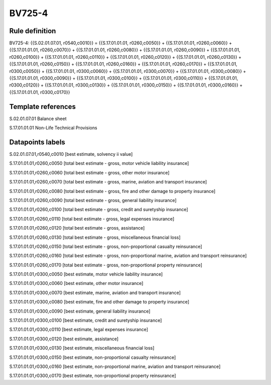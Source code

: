 =======
BV725-4
=======

Rule definition
---------------

BV725-4: {{S.02.01.07.01, r0540,c0010}} = {{S.17.01.01.01, r0260,c0050}} + {{S.17.01.01.01, r0260,c0060}} + {{S.17.01.01.01, r0260,c0070}} + {{S.17.01.01.01, r0260,c0080}} + {{S.17.01.01.01, r0260,c0090}} + {{S.17.01.01.01, r0260,c0100}} + {{S.17.01.01.01, r0260,c0110}} + {{S.17.01.01.01, r0260,c0120}} + {{S.17.01.01.01, r0260,c0130}} + {{S.17.01.01.01, r0260,c0150}} + {{S.17.01.01.01, r0260,c0160}} + {{S.17.01.01.01, r0260,c0170}} + {{S.17.01.01.01, r0300,c0050}} + {{S.17.01.01.01, r0300,c0060}} + {{S.17.01.01.01, r0300,c0070}} + {{S.17.01.01.01, r0300,c0080}} + {{S.17.01.01.01, r0300,c0090}} + {{S.17.01.01.01, r0300,c0100}} + {{S.17.01.01.01, r0300,c0110}} + {{S.17.01.01.01, r0300,c0120}} + {{S.17.01.01.01, r0300,c0130}} + {{S.17.01.01.01, r0300,c0150}} + {{S.17.01.01.01, r0300,c0160}} + {{S.17.01.01.01, r0300,c0170}}


Template references
-------------------

S.02.01.07.01 Balance sheet

S.17.01.01.01 Non-Life Technical Provisions


Datapoints labels
-----------------

S.02.01.07.01,r0540,c0010 [best estimate, solvency ii value]

S.17.01.01.01,r0260,c0050 [total best estimate - gross, motor vehicle liability insurance]

S.17.01.01.01,r0260,c0060 [total best estimate - gross, other motor insurance]

S.17.01.01.01,r0260,c0070 [total best estimate - gross, marine, aviation and transport insurance]

S.17.01.01.01,r0260,c0080 [total best estimate - gross, fire and other damage to property insurance]

S.17.01.01.01,r0260,c0090 [total best estimate - gross, general liability insurance]

S.17.01.01.01,r0260,c0100 [total best estimate - gross, credit and suretyship insurance]

S.17.01.01.01,r0260,c0110 [total best estimate - gross, legal expenses insurance]

S.17.01.01.01,r0260,c0120 [total best estimate - gross, assistance]

S.17.01.01.01,r0260,c0130 [total best estimate - gross, miscellaneous financial loss]

S.17.01.01.01,r0260,c0150 [total best estimate - gross, non-proportional casualty reinsurance]

S.17.01.01.01,r0260,c0160 [total best estimate - gross, non-proportional marine, aviation and transport reinsurance]

S.17.01.01.01,r0260,c0170 [total best estimate - gross, non-proportional property reinsurance]

S.17.01.01.01,r0300,c0050 [best estimate, motor vehicle liability insurance]

S.17.01.01.01,r0300,c0060 [best estimate, other motor insurance]

S.17.01.01.01,r0300,c0070 [best estimate, marine, aviation and transport insurance]

S.17.01.01.01,r0300,c0080 [best estimate, fire and other damage to property insurance]

S.17.01.01.01,r0300,c0090 [best estimate, general liability insurance]

S.17.01.01.01,r0300,c0100 [best estimate, credit and suretyship insurance]

S.17.01.01.01,r0300,c0110 [best estimate, legal expenses insurance]

S.17.01.01.01,r0300,c0120 [best estimate, assistance]

S.17.01.01.01,r0300,c0130 [best estimate, miscellaneous financial loss]

S.17.01.01.01,r0300,c0150 [best estimate, non-proportional casualty reinsurance]

S.17.01.01.01,r0300,c0160 [best estimate, non-proportional marine, aviation and transport reinsurance]

S.17.01.01.01,r0300,c0170 [best estimate, non-proportional property reinsurance]



